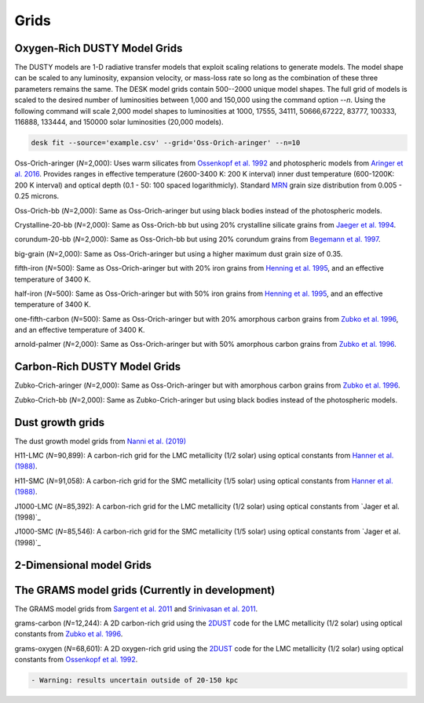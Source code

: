 =====
Grids
=====

Oxygen-Rich DUSTY Model Grids
-----------------------------

The DUSTY models are 1-D radiative transfer models that exploit
scaling relations to generate models. The model shape can be scaled
to any luminosity, expansion velocity, or mass-loss rate so long as the
combination of these three parameters remains the same. The DESK model grids
contain 500--2000 unique model shapes. The full grid of models is scaled
to the desired number of luminosities between 1,000 and 150,000 using the
command option `--n`. Using the following command will scale 2,000 model shapes 
to luminosities at 1000, 17555, 34111, 50666,67222,  83777, 100333, 116888, 
133444, and 150000 solar luminosities (20,000 models).

.. code-block:: language

   desk fit --source='example.csv' --grid='Oss-Orich-aringer' --n=10


Oss-Orich-aringer (*N*\ =2,000): Uses warm silicates from `Ossenkopf et
al. 1992`_ and photospheric models from `Aringer et al. 2016`_. Provides
ranges in effective temperature (2600-3400 K: 200 K interval) inner dust
temperature (600-1200K: 200 K interval) and optical depth (0.1 - 50: 100
spaced logarithmicly). Standard `MRN`_ grain size distribution from
0.005 - 0.25 microns.

Oss-Orich-bb (*N*\ =2,000): Same as Oss-Orich-aringer but using black
bodies instead of the photospheric models.

Crystalline-20-bb (*N*\ =2,000): Same as Oss-Orich-bb but using 20%
crystalline silicate grains from `Jaeger et al. 1994`_.

corundum-20-bb (*N*\ =2,000): Same as Oss-Orich-bb but using 20%
corundum grains from `Begemann et al. 1997`_.

big-grain (*N*\ =2,000): Same as Oss-Orich-aringer but using a higher
maximum dust grain size of 0.35.

fifth-iron (*N*\ =500): Same as Oss-Orich-aringer but with 20% iron
grains from `Henning et al. 1995`_, and an effective temperature of 3400
K.

half-iron (*N*\ =500): Same as Oss-Orich-aringer but with 50% iron
grains from `Henning et al. 1995`_, and an effective temperature of 3400
K.

one-fifth-carbon (*N*\ =500): Same as Oss-Orich-aringer but with 20%
amorphous carbon grains from `Zubko et al. 1996`_, and an effective
temperature of 3400 K.

arnold-palmer (*N*\ =2,000): Same as Oss-Orich-aringer but with 50%
amorphous carbon grains from `Zubko et al. 1996`_.

Carbon-Rich DUSTY Model Grids
-----------------------------

Zubko-Crich-aringer (*N*\ =2,000): Same as Oss-Orich-aringer but with
amorphous carbon grains from `Zubko et al. 1996`_.

Zubko-Crich-bb (*N*\ =2,000): Same as Zubko-Crich-aringer but using
black bodies instead of the photospheric models.

.. _the-dust-growth-model-grids-from-nanni-et-al-2019:

Dust growth grids
-----------------

The dust growth model grids from `Nanni et al. (2019)`_

H11-LMC (*N*\ =90,899): A carbon-rich grid for the LMC metallicity (1/2
solar) using optical constants from `Hanner et al. (1988)`_.

H11-SMC (*N*\ =91,058): A carbon-rich grid for the SMC metallicity (1/5
solar) using optical constants from `Hanner et al. (1988)`_.

J1000-LMC (*N*\ =85,392): A carbon-rich grid for the LMC metallicity
(1/2 solar) using optical constants from `Jager et al. (1998)`_

J1000-SMC (*N*\ =85,546): A carbon-rich grid for the SMC metallicity
(1/5 solar) using optical constants from `Jager et al. (1998)`_


2-Dimensional model Grids
-------------------------


The GRAMS model grids (Currently in development)
------------------------------------------------

The GRAMS model grids from `Sargent et al. 2011`_ and `Srinivasan et al. 2011`_.

grams-carbon (*N*\ =12,244): A 2D carbon-rich grid using the `2DUST`_
code for the LMC metallicity (1/2 solar) using optical constants from
`Zubko et al. 1996`_.

grams-oxygen (*N*\ =68,601): A 2D oxygen-rich grid using the `2DUST`_
code for the LMC metallicity (1/2 solar) using optical constants from
`Ossenkopf et al. 1992`_.

.. code:: diff

   - Warning: results uncertain outside of 20-150 kpc

.. _Sargent et al. 2011: https://ui.adsabs.harvard.edu/abs/2011ApJ...728...93S/abstract
.. _Srinivasan et al. 2011: https://ui.adsabs.harvard.edu/abs/2011A%26A...532A..54S/abstract
.. _2DUST: https://2dust.stsci.edu/index.cgi
.. _Zubko et al. 1996: https://ui.adsabs.harvard.edu/abs/1996MNRAS.282.1321Z/abstract
.. _Ossenkopf et al. 1992: https://ui.adsabs.harvard.edu/abs/1992A%26A...261..567O/abstract
.. _Aringer et al. 2016: https://ui.adsabs.harvard.edu/abs/2016MNRAS.457.3611A/abstract
.. _MRN: https://ui.adsabs.harvard.edu/abs/1977ApJ...217..425M/abstract
.. _Jaeger et al. 1994: https://ui.adsabs.harvard.edu/abs/1994A%26A...292..641J/abstract
.. _Begemann et al. 1997: https://ui.adsabs.harvard.edu/abs/1997ApJ...476..199B/abstract
.. _Henning et al. 1995: https://ui.adsabs.harvard.edu/abs/1995A%26AS..112..143H/abstract
.. _Zubko et al. 1996: https://ui.adsabs.harvard.edu/abs/1996MNRAS.282.1321Z/abstract
.. _Nanni et al. (2019): https://ui.adsabs.harvard.edu/abs/2019MNRAS.487..502N/abstract
.. _Hanner et al. (1988): https://ui.adsabs.harvard.edu/abs/1988ioch.rept.....H/abstract
.. _the-grams-model-grids-sargent-et-al-2011-srinivasan-et-al-2011:
